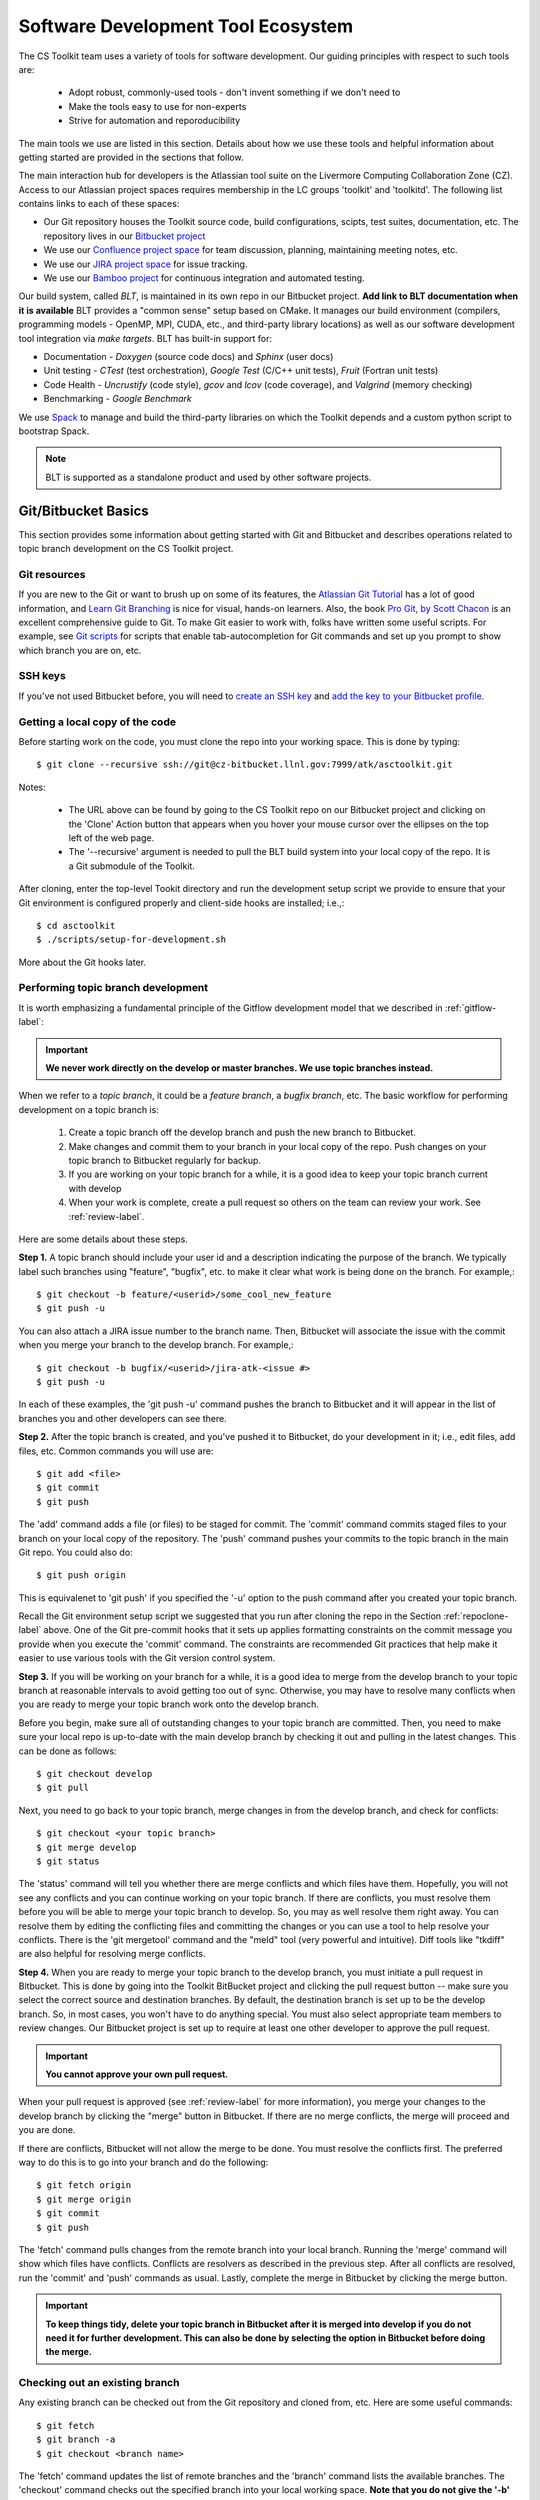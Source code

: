 .. ##
.. ## Copyright (c) 2016, Lawrence Livermore National Security, LLC.
.. ##
.. ## Produced at the Lawrence Livermore National Laboratory.
.. ##
.. ## All rights reserved.
.. ##
.. ## This file cannot be distributed without permission and
.. ## further review from Lawrence Livermore National Laboratory.
.. ##

.. _tooleco-label:

======================================================
Software Development Tool Ecosystem
======================================================

The CS Toolkit team uses a variety of tools for software development. Our
guiding principles with respect to such tools are:

  * Adopt robust, commonly-used tools - don't invent something if we don't need to
  * Make the tools easy to use for non-experts
  * Strive for automation and reporoducibility

The main tools we use are listed in this section. Details about how we use 
these tools and helpful information about getting started are provided 
in the sections that follow.

The main interaction hub for developers is the Atlassian tool suite on the 
Livermore Computing Collaboration Zone (CZ). Access to our Atlassian project
spaces requires membership in the LC groups 'toolkit' and 'toolkitd'. The 
following list contains links to each of these spaces: 

* Our Git repository houses the Toolkit source code, build configurations, scipts, test suites, documentation, etc. The repository lives in our `Bitbucket project <https://https://lc.llnl.gov/bitbucket/projects/ATK>`_
* We use our `Confluence project space <https://lc.llnl.gov/confluence/display/ASCT/ASC+Simulation+CS+Toolkit+Home>`_ for team discussion, planning, maintaining meeting notes, etc.
* We use our `JIRA project space <https://lc.llnl.gov/jira/browse/ATK>`_ for issue tracking.
* We use our `Bamboo project <https://lc.llnl.gov/bamboo/browse/ASC>`_ for continuous integration and automated testing.

Our build system, called *BLT*, is maintained in its own repo in our 
Bitbucket project. **Add link to BLT documentation when it is available** 
BLT provides a "common sense" setup based on CMake. It manages our build 
environment (compilers, programming models - OpenMP, MPI, CUDA, etc., and 
third-party library locations) as well as our software development tool 
integration via *make targets*. BLT has built-in support for:

* Documentation - *Doxygen* (source code docs) and *Sphinx* (user docs)
* Unit testing - *CTest* (test orchestration), *Google Test* (C/C++ unit tests), *Fruit* (Fortran unit tests)
* Code Health - *Uncrustify* (code style), *gcov* and *lcov* (code coverage), and *Valgrind* (memory checking)
* Benchmarking - *Google Benchmark*

We use `Spack <https:://github.com/LLNL/spack>`_ to manage and build the 
third-party libraries on which the Toolkit depends and a custom python 
script to bootstrap Spack.

.. note :: BLT is supported as a standalone product and used by other 
           software projects.


--------------------------------------
Git/Bitbucket Basics
--------------------------------------

This section provides some information about getting started with Git and 
Bitbucket and describes operations related to topic branch development 
on the CS Toolkit project. 

Git resources
^^^^^^^^^^^^^^^

If you are new to the Git or want to brush up on some of its features, the 
`Atlassian Git Tutorial <https://www.atlassian.com/git/>`_ has a lot of good 
information, and `Learn Git Branching <http://learngitbranching.js.org/>`_ 
is nice for visual, hands-on learners. Also, the book 
`Pro Git, by Scott Chacon <https://git-scm.com/book/en/v2>`_ is an
excellent comprehensive guide to Git. To make Git easier to work with, folks 
have written some useful scripts. For example, see `Git scripts <https://github.com/git/git/tree/master/contrib/completion>`_ for scripts that enable 
tab-autocompletion for Git commands and set up you prompt to show which branch
you are on, etc.

SSH keys
^^^^^^^^^^^^^^^

If you've not used Bitbucket before, you will need to 
`create an SSH key <https://confluence.atlassian.com/bitbucketserver/creating-ssh-keys-776639788.html>`_ and `add the key to your Bitbucket profile <https://confluence.atlassian.com/bitbucketserver/ssh-user-keys-for-personal-use-776639793.html>`_.

.. _repoclone-label:

Getting a local copy of the code
^^^^^^^^^^^^^^^^^^^^^^^^^^^^^^^^^^

Before starting work on the code, you must clone the repo into your working
space. This is done by typing::

  $ git clone --recursive ssh://git@cz-bitbucket.llnl.gov:7999/atk/asctoolkit.git

Notes:

  * The URL above can be found by going to the CS Toolkit repo on our 
    Bitbucket project and clicking on the 'Clone' Action button that appears 
    when you hover your mouse cursor over the ellipses on the top left of 
    the web page.
  * The '--recursive' argument is needed to pull the BLT build system into
    your local copy of the repo. It is a Git submodule of the Toolkit.

After cloning, enter the top-level Tookit directory and run the development
setup script we provide to ensure that your Git environment is configured 
properly and client-side hooks are installed; i.e.,::

  $ cd asctoolkit
  $ ./scripts/setup-for-development.sh

More about the Git hooks later.

Performing topic branch development
^^^^^^^^^^^^^^^^^^^^^^^^^^^^^^^^^^^^^^

It is worth emphasizing a fundamental principle of the Gitflow development
model that we described in :ref:`gitflow-label`:

.. important:: **We never work directly on the develop or master branches. We use topic branches instead.**

When we refer to a *topic branch*, it could be a *feature branch*, 
a *bugfix branch*, etc. The basic workflow for performing development 
on a topic branch is:

  #. Create a topic branch off the develop branch and push the new branch
     to Bitbucket.
  #. Make changes and commit them to your branch in your local copy of the repo.
     Push changes on your topic branch to Bitbucket regularly for backup.
  #. If you are working on your topic branch for a while, it is a good idea
     to keep your topic branch current with develop
  #. When your work is complete, create a pull request so others on the team 
     can review your work. See :ref:`review-label`.

Here are some details about these steps.

**Step 1.** A topic branch should include your user id and a description 
indicating the purpose of the branch. We typically label such branches using 
"feature", "bugfix", etc. to make it clear what work is being done on the 
branch. For example,::

  $ git checkout -b feature/<userid>/some_cool_new_feature
  $ git push -u

You can also attach a JIRA issue number to the branch name. Then, Bitbucket 
will associate the issue with the commit when you merge your branch to the 
develop branch. For example,::

  $ git checkout -b bugfix/<userid>/jira-atk-<issue #>
  $ git push -u

In each of these examples, the 'git push -u' command pushes the branch to 
Bitbucket and it will appear in the list of branches you and other developers 
can see there.

**Step 2.** After the topic branch is created, and you've pushed it to 
Bitbucket, do your development in it; i.e., edit files, add files, etc. 
Common commands you will use are::

  $ git add <file>
  $ git commit
  $ git push 

The 'add' command adds a file (or files) to be staged for commit. The 'commit'
command commits staged files to your branch on your local copy of the 
repository. The 'push' command pushes your commits to the topic branch in 
the main Git repo. You could also do::

  $ git push origin

This is equivalenet to 'git push' if you specified the '-u' option to the
push command after you created your topic branch.

Recall the Git environment setup script we suggested that you run after
cloning the repo in the Section :ref:`repoclone-label` above. One of the
Git pre-commit hooks that it sets up applies formatting constraints on the
commit message you provide when you execute the 'commit' command. The
constraints are recommended Git practices that help make it easier to use 
various tools with the Git version control system.

**Step 3.** If you will be working on your branch for a while, it is a good 
idea to merge from the develop branch to your topic branch at reasonable 
intervals to avoid getting too out of sync. Otherwise, you may have to 
resolve many conflicts when you are ready to merge your topic branch work 
onto the develop branch.

Before you begin, make sure all of outstanding changes to your topic branch 
are committed. Then, you need to make sure your local repo is up-to-date with 
the main develop branch by checking it out and pulling in the latest changes. 
This can be done as follows::

  $ git checkout develop
  $ git pull

Next, you need to go back to your topic branch, merge changes in from the 
develop branch, and check for conflicts::

  $ git checkout <your topic branch>
  $ git merge develop
  $ git status

The 'status' command will tell you whether there are merge conflicts and which
files have them. Hopefully, you will not see any conflicts and you can 
continue working on your topic branch. If there are conflicts, you must
resolve them before you will be able to merge your topic branch to develop.
So, you may as well resolve them right away. You can resolve them by
editing the conflicting files and committing the changes or you can use a 
tool to help resolve your conflicts. There is the 'git mergetool' command and
the "meld" tool (very powerful and intuitive). Diff tools like "tkdiff" are 
also helpful for resolving merge conflicts.

**Step 4.** When you are ready to merge your topic branch to the develop 
branch, you must initiate a pull request in Bitbucket. This is done by going 
into the Toolkit BitBucket project and clicking the pull request button -- 
make sure you select the correct source and destination branches. By default, 
the destination branch is set up to be the develop branch. So, in most cases, 
you won't have to do anything special. You must also select appropriate team
members to review changes. Our Bitbucket project is set up to require at least 
one other developer to approve the pull request.

.. important:: **You cannot approve your own pull request.**

When your pull request is approved (see :ref:`review-label` for more 
information), you merge your changes to the develop branch by clicking the 
"merge" button in Bitbucket. If there are no merge conflicts, the merge will 
proceed and you are done.

If there are conflicts, Bitbucket will not allow the merge to be done. 
You must resolve the conflicts first. The preferred way to do this is to go 
into your branch and do the following::

  $ git fetch origin
  $ git merge origin
  $ git commit
  $ git push

The 'fetch' command pulls changes from the remote branch into your local branch.
Running the 'merge' command will show which files have conflicts. Conflicts
are resolvers as described in the previous step. After all conflicts are
resolved, run the 'commit' and 'push' commands as usual. Lastly, complete
the merge in Bitbucket by clicking the merge button.

.. important:: **To keep things tidy, delete your topic branch in Bitbucket after it is merged into develop if you do not need it for further development. This can also be done by selecting the option in Bitbucket before doing the merge.**

Checking out an existing branch
^^^^^^^^^^^^^^^^^^^^^^^^^^^^^^^^^^^^^^

Any existing branch can be checked out from the Git repository and cloned from,
etc. Here are some useful commands::

  $ git fetch
  $ git branch -a
  $ git checkout <branch name>

The 'fetch' command updates the list of remote branches and the 'branch'
command lists the available branches. The 'checkout' command checks out
the specified branch into your local working space. **Note that you do not
give the '-b' option when checking out an existing branch.** The option is
only used when creating a new branch.

Here is a concrete example::
  
  $ git branch -a | grep homer
    remotes/origin/feature/homer/pick-up-bart
  $ git checkout feature/homer/pick-up-bart
    Branch feature/homer/pick-up-bart set up to track remote branch feature/homer/pick-up-bart
    Switched to a new branch 'feature/homer/pick-up-bart'

